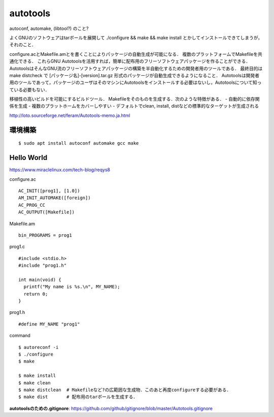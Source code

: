 ===========
autotools
===========

autoconf, automake, (libtool?) のこと?

よくGNUのソフトウェアはtarボールを展開して ./configure && make && make install とかしてインストールできてしまうが，それのこと．

configure.acとMakefile.amとを書くことによりパッケージの自動生成が可能になる．
複数のプラットフォームでMakefileを共通化できる．
これらGNU Autotoolsを活用すれば，簡単に配布用のフリーソフトウェアパッケージを作ることができる．
AutotoolsはそんなGNU流のフリーソフトウェアパッケージの構築を半自動化するための開発者用のツールである．
最終目的はmake distcheck で [パッケージ名]-[version].tar.gz 形式のパッケージが自動生成できるようになること．
Autotoolsは開発者用のツールであって，パッケージのユーザはそのマシンにAutotoolsをインストールする必要はないし，Autotoolsについて知っている必要もない．

移植性の高いビルドを可能にするビルドツール．
Makefileをそのものを生成する．次のような特徴がある．
- 自動的に依存関係を生成
- 複数のプラットホームをカバーしやすい
- デフォルトでclean, install, distなどの標準的なターゲットが生成される

http://loto.sourceforge.net/feram/Autotools-memo.ja.html

環境構築
===========

::

  $ sudo apt install autoconf automake gcc make



Hello World
============

https://www.miraclelinux.com/tech-blog/reqys8

configure.ac

::

  AC_INIT([prog1], [1.0])
  AM_INIT_AUTOMAKE([foreign])
  AC_PROG_CC
  AC_OUTPUT([Makefile]) 

Makefile.am

::

  bin_PROGRAMS = prog1

prog1.c

::

  #include <stdio.h>
  #include "prog1.h"
  
  int main(void) {
    printf("My name is %s.\n", MY_NAME);
    return 0;
  }

prog1.h

::

  #define MY_NAME "prog1"

command

::

  $ autoreconf -i
  $ ./configure
  $ make

  $ make install
  $ make clean
  $ make distclean  # Makefileなど?の広範囲な生成物．このあと再度configureする必要がある．
  $ make dist       # 配布用のtarボールを生成する．








**autotoolsのための.gitignore**: https://github.com/github/gitignore/blob/master/Autotools.gitignore









